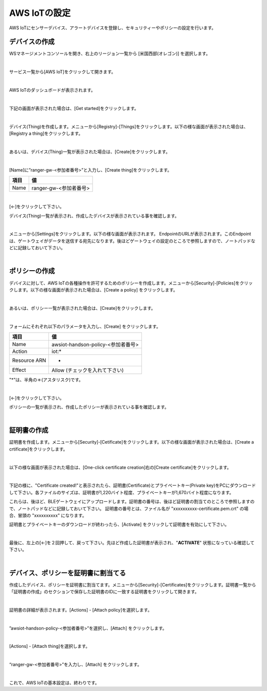 ================================================================
AWS IoTの設定
================================================================

AWS IoTにセンサーデバイス、アラートデバイスを登録し、セキュリティーやポリシーの設定を行います。


デバイスの作成
===================

WSマネージメントコンソールを開き、右上のリージョン一覧から [米国西部(オレゴン)] を選択します。

.. image:: images/02/regions-us@2x.png

|

サービス一覧から[AWS IoT]をクリックして開きます。

.. image:: images/02/iot-servicemenu@2x.png

|

AWS IoTのダッシュボードが表示されます。

.. image:: images/02/iot-dashboard@2x.png

|

下記の画面が表示された場合は、[Get started]をクリックします。

.. image:: images/02/iot-get-started.png

|

デバイス(Thing)を作成します。メニューから[Registry]-[Things]をクリックします。以下の様な画面が表示された場合は、[Registry a thing]をクリックします。

.. image:: images/02/create-thing.png

|

あるいは、デバイス(Thing)一覧が表示された場合は、[Create]をクリックします。

.. image:: images/02/create-thing-2.png

|

[Name]に”ranger-gw-<参加者番号>”と入力し、[Create thing]をクリックします。

============= ============================
項目            値
============= ============================
Name	          ranger-gw-<参加者番号>
============= ============================

.. image:: images/02/create-thing-3.png

|

[←]をクリックして下さい。

デバイス(Thing)一覧が表示され、作成したデバイスが表示されている事を確認します。

.. image:: images/02/create-thing-4.png

|

メニューから[Settings]をクリックします。以下の様な画面が表示されます。
EndpointのURLが表示されます。このEndpointは、ゲートウェイがデータを送信する宛先になります。後ほどゲートウェイの設定のところで参照しますので、ノートパッドなどに記録しておいて下さい。

.. image:: images/02/endpoint.png

|


ポリシーの作成
===========================

デバイスに対して、AWS IoTの各種操作を許可するためのポリシーを作成します。メニューから[Security]-[Policies]をクリックします。以下の様な画面が表示された場合は、[Create a policy] をクリックします。

.. image:: images/02/create-policy.png

|

あるいは、ポリシー一覧が表示された場合は、[Create]をクリックします。

.. image:: images/02/create-policy-2.png

|

フォームにそれぞれ以下のパラメータを入力し、[Create] をクリックします。

============= ============================
項目            値
============= ============================
Name	          awsiot-handson-policy-<参加者番号>
Action	        iot:*
Resource ARN	  *
Effect	        Allow (チェックを入れて下さい)
============= ============================

"*"は、半角の＊(アスタリスク)です。

.. image:: images/02/create-policy-3.png

|

[←]をクリックして下さい。

ポリシーの一覧が表示され、作成したポリシーが表示されている事を確認します。

.. image:: images/02/create-policy-4.png

|

証明書の作成
=======================

証明書を作成します。メニューから[Security]-[Cetificate]をクリックします。以下の様な画面が表示された場合は、[Create a crtificate]をクリックします。

.. image:: images/02/crreate-certificate.png

|

以下の様な画面が表示された場合は、[One-click certificate creation]右の[Create certificate]をクリックします。

.. image:: images/02/crreate-certificate-2.png

|

下記の様に、"Certificate created!"と表示されたら、証明書(Certificate)とプライベートキー(Private key)をPCにダウンロードして下さい。各ファイルのサイズは、証明書が1,220バイト程度、プライベートキーが1,670バイト程度になります。



これらは、後ほど、BLEゲートウェイにアップロードします。証明書の番号は、後ほど証明書の割当てのところで参照しますので、ノートパッドなどに記録しておいて下さい。
証明書の番号とは、ファイル名が "xxxxxxxxxx-certificate.pem.crt" の場合、冒頭の "xxxxxxxxxx" になります。

証明書とプライベートキーのダウンロードが終わったら、[Activate] をクリックして証明書を有効にして下さい。

.. image:: images/02/certificate-created.png

|

最後に、左上の[←]を２回押して、戻って下さい。先ほど作成した証明書が表示され、"**ACTIVATE**" 状態になっている確認して下さい。

.. image:: images/02/confirm-certificate.png

|

デバイス、ポリシーを証明書に割当てる
===========================================

作成したデバイス、ポリシーを証明書に割当てます。メニューから[Security]-[Certificates]をクリックします。証明書一覧から「証明書の作成」のセクションで保存した証明書のIDに一致する証明書をクリックして開きます。

.. image:: images/02/attach-policy-thing.png

|

証明書の詳細が表示されます。[Actions] - [Attach policy]を選択します。

.. image:: images/02/attach-policy.png

|

”awsiot-handson-policy-<参加者番号>”を選択し、[Attach] をクリックします。

.. image:: images/02/attach-policy-2.png

|

[Actions] - [Attach thing]を選択します。

.. image:: images/02/attach-thing.png

|

“ranger-gw-<参加者番号>”を入力し、[Attach] をクリックします。

.. image:: images/02/attach-thing-2.png

|

これで、AWS IoTの基本設定は、終わりです。
